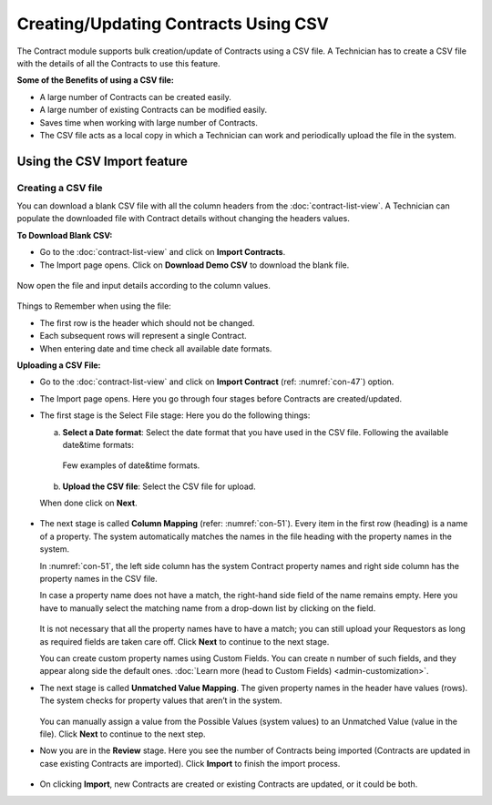 *************************************
Creating/Updating Contracts Using CSV
*************************************

The Contract module supports bulk creation/update of Contracts using a CSV file. A Technician has to create a CSV file with the details of 
all the Contracts to use this feature. 

**Some of the Benefits of using a CSV file:**

- A large number of Contracts can be created easily.

- A large number of existing Contracts can be modified easily.

- Saves time when working with large number of Contracts. 

- The CSV file acts as a local copy in which a Technician can work and periodically upload the file in the system. 

Using the CSV Import feature
============================

Creating a CSV file
-------------------

You can download a blank CSV file with all the column headers from the :doc:`contract-list-view`. A Technician can populate the downloaded
file with Contract details without changing the headers values.

**To Download Blank CSV:**

- Go to the :doc:`contract-list-view` and click on **Import Contracts**.

- The Import page opens. Click on **Download Demo CSV** to download the blank file.

.. _con-47:
.. figure:: https://s3-ap-southeast-1.amazonaws.com/flotomate-resources/contract-management/con-47.png
    :align: center
    :alt: figure 47

Now open the file and input details according to the column values.

.. _con-48:
.. figure:: https://s3-ap-southeast-1.amazonaws.com/flotomate-resources/contract-management/con-48.png
    :align: center
    :alt: figure 48

Things to Remember when using the file:

- The first row is the header which should not be changed.

- Each subsequent rows will represent a single Contract. 

- When entering date and time check all available date formats. 

**Uploading a CSV File:**

- Go to the :doc:`contract-list-view` and click on **Import Contract** (ref: :numref:`con-47`) option.

- The Import page opens. Here you go through four stages before Contracts are created/updated. 

- The first stage is the Select File stage: Here you do the following things:
  
  a. **Select a Date format**: Select the date format that you have used in the CSV file. Following the available date&time formats:
    
     .. _con-49:
     .. figure:: https://s3-ap-southeast-1.amazonaws.com/flotomate-resources/contract-management/con-49.png
        :align: center
        :alt: figure 49
     
     Few examples of date&time formats.
     
     .. _con-50:
     .. figure:: https://s3-ap-southeast-1.amazonaws.com/flotomate-resources/contract-management/con-50.png
        :align: center
        :alt: figure 50    
     
  b. **Upload the CSV file**: Select the CSV file for upload.

  When done click on **Next**.


.. _con-51:
.. figure:: https://s3-ap-southeast-1.amazonaws.com/flotomate-resources/contract-management/con-51.png
    :align: center
    :alt: figure 51 

- The next stage is called **Column Mapping** (refer: :numref:`con-51`). Every item in the first
  row (heading) is a name of a property. The system automatically
  matches the names in the file heading with the property names in the
  system.

  In :numref:`con-51`, the left side column has the system Contract property names and
  right side column has the property names in the CSV file.

  In case a property name does not have a match, the right-hand side
  field of the name remains empty. Here you have to manually select the
  matching name from a drop-down list by clicking on the field.

    .. _con-52:
    .. figure:: https://s3-ap-southeast-1.amazonaws.com/flotomate-resources/contract-management/con-52.png
        :align: center
        :alt: figure 52

  It is not necessary that all the property names have to have a match;
  you can still upload your Requestors as long as required fields are
  taken care off. Click **Next** to continue to the next stage.

  You can create custom property names using Custom Fields. You can create n number of such fields, and they appear
  along side the default ones. :doc:`Learn more (head to Custom Fields) <admin-customization>`.

- The next stage is called **Unmatched Value Mapping**. The given
  property names in the header have values (rows). The system checks
  for property values that aren’t in the system.

    .. _con-53:
    .. figure:: https://s3-ap-southeast-1.amazonaws.com/flotomate-resources/contract-management/con-53.png
        :align: center
        :alt: figure 53

  You can manually assign a value from the Possible Values (system values)
  to an Unmatched Value (value in the file). Click **Next** to continue to
  the next step.

- Now you are in the **Review** stage. Here you see the number of
  Contracts being imported (Contracts are updated in case existing Contracts are imported). Click **Import** to finish the import
  process. 

.. _con-54:
.. figure:: https://s3-ap-southeast-1.amazonaws.com/flotomate-resources/contract-management/con-54.png
     :align: center
     :alt: figure 54

- On clicking **Import**, new Contracts are created or existing Contracts are updated, or it could be both.     
